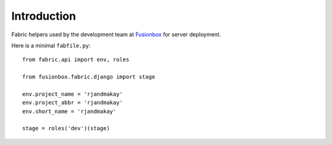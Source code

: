 Introduction
============

Fabric helpers used by the development team at Fusionbox_ for server deployment.

Here is a minimal ``fabfile.py``::

    from fabric.api import env, roles
    
    from fusionbox.fabric.django import stage
    
    env.project_name = 'rjandmakay'
    env.project_abbr = 'rjandmakay'
    env.short_name = 'rjandmakay'
    
    stage = roles('dev')(stage)


.. _Fusionbox: http://www.fusionbox.com
